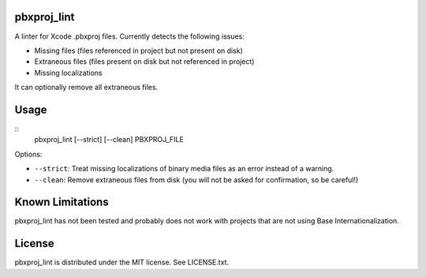 pbxproj_lint
============

A linter for Xcode .pbxproj files. Currently detects the following issues:

- Missing files (files referenced in project but not present on disk)
- Extraneous files (files present on disk but not referenced in project)
- Missing localizations

It can optionally remove all extraneous files.

Usage
=====

::
   pbxproj_lint [--strict] [--clean] PBXPROJ_FILE

Options:

- ``--strict``: Treat missing localizations of binary media files as an error
  instead of a warning.
- ``--clean``: Remove extraneous files from disk (you will not be asked for
  confirmation, so be careful!)

Known Limitations
=================

pbxproj_lint has not been tested and probably does not work with projects that
are not using Base Internationalization.
  
License
=======

pbxproj_lint is distributed under the MIT license. See LICENSE.txt.
